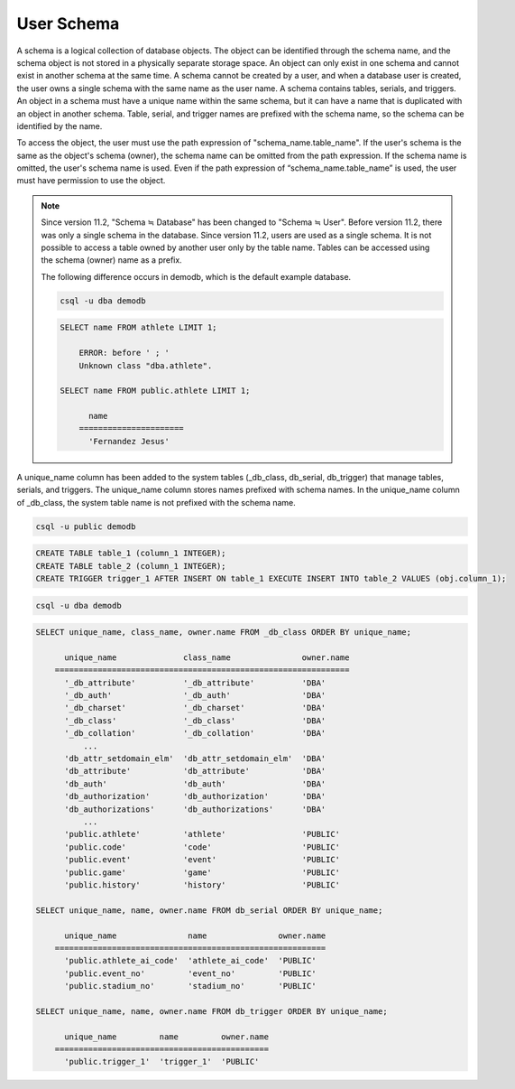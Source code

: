
***********
User Schema
***********

A schema is a logical collection of database objects. The object can be identified through the schema name, and the schema object is not stored in a physically separate storage space. An object can only exist in one schema and cannot exist in another schema at the same time. A schema cannot be created by a user, and when a database user is created, the user owns a single schema with the same name as the user name. A schema contains tables, serials, and triggers. An object in a schema must have a unique name within the same schema, but it can have a name that is duplicated with an object in another schema. Table, serial, and trigger names are prefixed with the schema name, so the schema can be identified by the name.

To access the object, the user must use the path expression of "schema_name.table_name". If the user's schema is the same as the object's schema (owner), the schema name can be omitted from the path expression. If the schema name is omitted, the user's schema name is used. Even if the path expression of “schema_name.table_name” is used, the user must have permission to use the object.

.. note::

    Since version 11.2, "Schema ≒ Database" has been changed to "Schema ≒ User". Before version 11.2, there was only a single schema in the database. Since version 11.2, users are used as a single schema. It is not possible to access a table owned by another user only by the table name. Tables can be accessed using the schema (owner) name as a prefix.

    The following difference occurs in demodb, which is the default example database.

    .. code-block:: shell

        csql -u dba demodb

    .. code-block:: sql

        SELECT name FROM athlete LIMIT 1;

            ERROR: before ' ; '
            Unknown class "dba.athlete".

        SELECT name FROM public.athlete LIMIT 1;

              name
            ======================
              'Fernandez Jesus'

A unique_name column has been added to the system tables (_db_class, db_serial, db_trigger) that manage tables, serials, and triggers. The unique_name column stores names prefixed with schema names. In the unique_name column of _db_class, the system table name is not prefixed with the schema name.

.. code-block:: shell

    csql -u public demodb

.. code-block:: sql

    CREATE TABLE table_1 (column_1 INTEGER);
    CREATE TABLE table_2 (column_1 INTEGER);
    CREATE TRIGGER trigger_1 AFTER INSERT ON table_1 EXECUTE INSERT INTO table_2 VALUES (obj.column_1);

.. code-block:: shell

    csql -u dba demodb

.. code-block:: sql

    SELECT unique_name, class_name, owner.name FROM _db_class ORDER BY unique_name;

          unique_name              class_name               owner.name
        ==============================================================
          '_db_attribute'          '_db_attribute'          'DBA'
          '_db_auth'               '_db_auth'               'DBA'
          '_db_charset'            '_db_charset'            'DBA'
          '_db_class'              '_db_class'              'DBA'
          '_db_collation'          '_db_collation'          'DBA'
              ...
          'db_attr_setdomain_elm'  'db_attr_setdomain_elm'  'DBA'
          'db_attribute'           'db_attribute'           'DBA'
          'db_auth'                'db_auth'                'DBA'
          'db_authorization'       'db_authorization'       'DBA'
          'db_authorizations'      'db_authorizations'      'DBA'
              ...
          'public.athlete'         'athlete'                'PUBLIC'
          'public.code'            'code'                   'PUBLIC'
          'public.event'           'event'                  'PUBLIC'
          'public.game'            'game'                   'PUBLIC'
          'public.history'         'history'                'PUBLIC'

    SELECT unique_name, name, owner.name FROM db_serial ORDER BY unique_name;

          unique_name               name               owner.name
        =========================================================
          'public.athlete_ai_code'  'athlete_ai_code'  'PUBLIC'
          'public.event_no'         'event_no'         'PUBLIC'
          'public.stadium_no'       'stadium_no'       'PUBLIC'

    SELECT unique_name, name, owner.name FROM db_trigger ORDER BY unique_name;

          unique_name         name         owner.name
        =============================================
          'public.trigger_1'  'trigger_1'  'PUBLIC'
